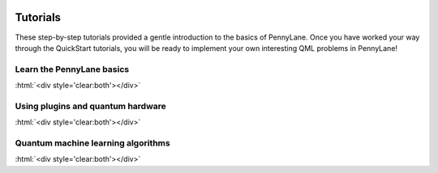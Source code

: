  .. role:: html(raw)
   :format: html

.. _New_Users:

Tutorials
=========

These step-by-step tutorials provided a gentle introduction to the basics of PennyLane. Once you have
worked your way through the QuickStart tutorials, you will be ready to implement your own
interesting QML problems in PennyLane!


Learn the PennyLane basics
--------------------------

.. customgalleryitem::
    :tooltip: Use quantum machine learning to rotate a qubit.
    :figure: ../examples/figures/bloch.png
    :description: :ref:`qubit_rotation`

.. customgalleryitem::
    :tooltip: Use quantum machine learning to tune a beamsplitter.
    :figure: ../examples/figures/gaussian_transformation.png
    :description: :ref:`gaussian_transformation`

.. customgalleryitem::
    :tooltip: Multiple expectation values, Jacobians, and keyword arguments.
    :description: :ref:`advanced_features`

:html:`<div style='clear:both'></div>`


Using plugins and quantum hardware
----------------------------------

.. customgalleryitem::
    :tooltip: Use quantum machine learning in a multi-device quantum algorithm.
    :figure: ../examples/figures/photon_redirection.png
    :description: :ref:`plugins_hybrid`

.. customgalleryitem::
    :tooltip: Extend PyTorch with real quantum computing power.
    :figure: ../examples/figures/bloch.gif
    :description: :ref:`pytorch_noise`

:html:`<div style='clear:both'></div>`


Quantum machine learning algorithms
-----------------------------------

.. customgalleryitem::
    :tooltip: Do arbitrary state preparation on a real quantum computer.
    :description: :ref:`state_preparation`

.. customgalleryitem::
    :tooltip: Use PennyLane to create a simple QGAN
    :description: :ref:`quantum_GAN`

.. customgalleryitem::
    :tooltip: A quantum variational classifier
    :figure: ../examples/figures/classifier_output_59_0.png
    :description: :ref:`variational_classifier`

.. customgalleryitem::
    :tooltip: Fit one dimensional noisy data with a quantum neural network.
    :figure: ../examples/figures/qnn_output_28_0.png
    :description: :ref:`quantum_neural_net`

.. customgalleryitem::
    :tooltip: Find the ground state of a Hamiltonian.
    :figure: ../examples/figures/vqe_output_22_0.png
    :description: :ref:`vqe`

:html:`<div style='clear:both'></div>`

